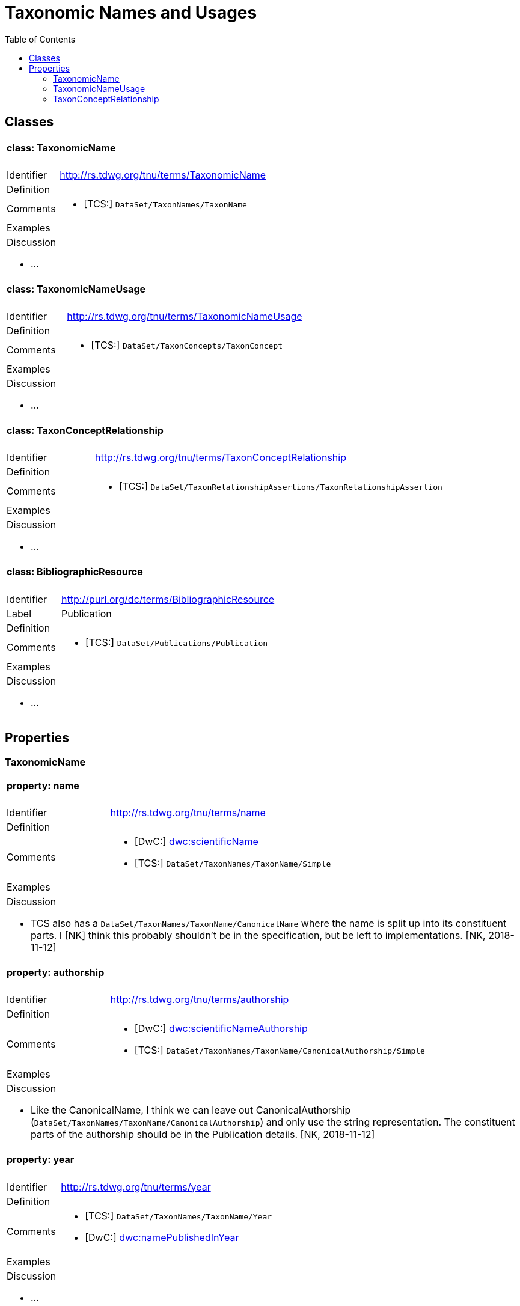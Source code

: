 = Taxonomic Names and Usages
:baseUrl: http://rs.tdwg.org/tnu/terms/
:dwc: http://rs.tdwg.org/dwc/terms/
:toc:
:toc-placement!:

toc::[]

== Classes

[cols="20%,80%"]
|===
2+a| ==== [small]#class:# TaxonomicName
| Identifier | {baseUrl}TaxonomicName
| Definition |
| Comments
a| * [TCS:] `DataSet/TaxonNames/TaxonName`
| Examples |
2+a|

.Discussion
* ...

|===

[cols="20%,80%"]
|===
2+a| ==== [small]#class:# TaxonomicNameUsage
| Identifier | {baseUrl}TaxonomicNameUsage
| Definition |
| Comments
a| * [TCS:] `DataSet/TaxonConcepts/TaxonConcept`
| Examples |
2+a|

.Discussion
* ...

|===

[cols="20%,80%"]
|===
2+a| ==== [small]#class:# TaxonConceptRelationship
| Identifier | {baseUrl}TaxonConceptRelationship
| Definition |
| Comments
a| * [TCS:] `DataSet/TaxonRelationshipAssertions/TaxonRelationshipAssertion`
| Examples |
2+a|

.Discussion
* ...

|===

[cols="20%,80%"]
|===
2+a| ==== [small]#class:# BibliographicResource
| Identifier | http://purl.org/dc/terms/BibliographicResource
| Label | Publication
| Definition |
| Comments
a| * [TCS:] `DataSet/Publications/Publication`
| Examples |
2+a|

.Discussion
* ...

|===

== Properties

=== TaxonomicName

[cols="20%,80%"]
|===
2+a| ==== [small]#property:# name
| Identifier | {baseUrl}name
| Definition |
| Comments
a| * [DwC:] {dwc}scientificName[dwc:scientificName]
* [TCS:] `DataSet/TaxonNames/TaxonName/Simple`
| Examples |

2+a| .Discussion
* TCS also has a `DataSet/TaxonNames/TaxonName/CanonicalName` where the name is
  split up into its constituent parts. I [NK] think this probably shouldn't be
  in the specification, but be left to implementations. [NK, 2018-11-12]

|===

[cols="20%,80%"]
|===
2+a| ==== [small]#property:# authorship
| Identifier | {baseUrl}authorship
| Definition |
| Comments
a| * [DwC:] {dwc}scientificNameAuthorship[dwc:scientificNameAuthorship]
  * [TCS:] `DataSet/TaxonNames/TaxonName/CanonicalAuthorship/Simple`
| Examples |

2+a| .Discussion
* Like the CanonicalName, I think we can leave out CanonicalAuthorship
  (`DataSet/TaxonNames/TaxonName/CanonicalAuthorship`) and only use the string
  representation. The constituent parts of the authorship should be in the
  Publication details. [NK, 2018-11-12]

|===

[cols="20%,80%"]
|===
2+a| ==== [small]#property:# year
| Identifier | {baseUrl}year
| Definition |
| Comments
a|
* [TCS:] `DataSet/TaxonNames/TaxonName/Year`
* [DwC:] {dwc}namePublishedInYear[dwc:namePublishedInYear]
| Examples |
2+a|

.Discussion
* ...

|===

[cols="20%,80%"]
|===
2+a| ==== [small]#property:# rank
| Identifier | {baseUrl}rank
| Definition |
| Comments
a|
* [TCS:] `DataSet/TaxonNames/TaxonName/Rank`
* [DwC:] {dwc}taxonRank[dwc:taxonRank]
| Examples |
2+a|

.Discussion
* ...

|===

[cols="20%,80%"]
|===
2+a| ==== [small]#property:# rankString
| Identifier | {baseUrl}rankString
| Definition |
| Comments
a|
* [Dwc:] {dwc}verbatimTaxonRank[dwc:verbatimTaxonRank]
| Examples |
2+a|

.Discussion
* ...

|===

[cols="20%,80%"]
|===
2+a| ==== [small]#property:# nomenclaturalCode
| Identifier | {baseUrl}nomenclaturalCode
| Definition |
| Comments
a|
* [TCS:] `DataSet/TaxonNames/TaxonName/@nomenclaturalCode`
* [DwC:] {dwc}nomenclaturalCode[dwc:nomenclaturalCode]
| Examples |
2+a|

.Discussion
* ...

|===

[cols="20%,80%"]
|===
2+a| ==== [small]#property:# nomenclaturalStatus
| Identifier | {baseUrl}nomenclaturalStatus
| Definition
| The status related to the original publication of the name and its conformance
  to the relevant rules of nomenclature. It is based essentially on an algorithm
  according to the business rules of the code. It requires no taxonomic opinion.
| Comments
a|
* TCS equivalent: `DataSet/TaxonNames/TaxonName/PublicationStatus`
* DwC equivalent: {dwc}nomenclaturalStatus[dwc:nomenclaturalStatus]
| Examples | `nom. inval.`, `nom. illeg.`
2+a|

.Discussion
- In TCS `PublicationStatus` is a NomenclaturalNoteType (complexType with
  several sub-elements), which allows for a lot of detail, but is not so great
  for searching and linking etc. We should have a vocabulary on this term and
  deal with the detail in the vocabulary. Rules (or their numbering) tend to
  change between consecutive issues of a Code. [NK, 2018-11-12]
- Should this also be moved to TaxonomicNameUsage? [NK, 2018-11-12]

|===

=== TaxonomicNameUsage

[cols="20%,80%"]
|===
2+a| ==== [small]#property:# label
| Identifier | {baseUrl}label
| Definition |
| Comments |
| Examples |
2+a|

.Discussion
* This will expand to '`taxonomicNameUsageLabel`' in flat serialisations.
* `:TaxonomicConceptLabel` of Senderov _et al._ 2018.
* Replaces `accordingToString` (`DataSet/TaxonConcepts/TaxonConcept/AccordingTo/Simple`)
  and `nameString` (`DataSet/TaxonConcepts/TaxonConcept/Name/TaxonName/Simple`)
  from the TDWG Taxon LSID Ontology (and TCS). [NK, 2018-11-12]

|===

[cols="20%,80%"]
|===
2+a| ==== [small]#property:# taxonomicName
| Identifier | {baseUrl}taxonomicName
| Definition |
| Comments
a|
* [TCS:] `DataSet/TaxonConcepts/TaxonConcept/Name`
| Examples |
2+a|

.Discussion
* I thought better replace 'name' with 'taxonomicName', so that people do not
  think it as a _de facto_ identifier for a TNU. [NK, 2018-11-12]
|===

[cols="20%,80%"]
|===
2+a| ==== [small]#property:# accordingTo
| Identifier | {baseUrl}accordingTo
| Definition |
| Comments
a|
* [TCS:] `DataSet/TaxonConcepts/TaxonConcept/AccordingTo`
| Examples |
2+a|

.Discussion
* ...

|===

[cols="20%,80%"]
|===
2+a| ==== [small]#property:# microReference
| Identifier | {baseUrl}microReference
| Definition |
| Comments
a|
* [TCS:]
** `DataSet/TaxonConcepts/TaxonConcept/AccordingTo/AccordingToDetailed/MicroReference`
** `DataSet/TaxonNames/TaxonName/MicroReference`
** `DataSet/TaxonNames/TaxonName/Typification/TypeVouchers/TypeVoucher/LectotypeMicroReference`
** `DataSet/TaxonNames/TaxonName/Typification/TypeName/LectotypeMicroReference`
** `//element(*,NomenclaturalNoteType)/MicroReference`
| Examples |
2+a|

.Discussion
* TCS uses MicroReference in a number of places, including in the TaxonName
  class. I think all the bits in the TaxonName class where this applies to
  have been moved into the TaxonomicNameUsage class, but we are still going
  to need micro references in the TaxonConceptRelationship class. Would it be
  useful to have a Reference that comprises a Publication (or
  BibliographicResource) and a micro reference? (I probably wouldn't use it in a
  database, but would in JSON) [NK, 2018-11-12]

|===

[cols="20%,80%"]
|===
2+a| ==== [small]#property:# type
| Identifier | {baseUrl}type
| Definition |
| Comments |
| Examples |
2+a|

.Discussion
* I propose to replace the TCS `primary` (`DataSet/TaxonConcepts/TaxonConcept/@primary`)
  attribute with a `type` property. This allows for a vocabulary with just '`primary`'
  and '`secondary`', basically corresponding to the boolean in TCS, or a more
  detailed Taxonomic Name Usage Type vocabulary. [NK, 2018-11-12]
|===

[cols="20%,80%"]
|===
2+a| ==== [small]#property:# typification
| Identifier | {baseUrl}typification
| Definition |
| Comments
a|
* [TCS:] `DataSet/TaxonNames/TaxonName/Typification`
2+a|

.Discussion
* ...

| Examples |
2+a|

.Discussion
* It might be better to leave this out of the specification, but implementations
  will need to have a repeatable typification element, that contains the
  typeOfType and typeSpecimen properties. [NK, 2018-11-12]
* Lecto- and Neotypifications are TNUs. Does this mean that Typification is
  better moved to the TaxonomicNameUsage class? (I think I'd like that; so much
  so that I went ahead and did it) [NK, 2018-11-12]

|===

[cols="20%,80%"]
|===
2+a| ==== [small]#property:# typeOfType
| Identifier | {baseUrl}typeOfType
| Definition |
| Comments
a|
* [TCS:] `DataSet/TaxonNames/TaxonName/Typification/TypeVouchers/TypeVoucher/@typeOfType`
| Examples |
2+a|

.Discussion
* ...

|===

[cols="20%,80%"]
|===
2+a| ==== [small]#property:# typeSpecimen
| Identifier | {baseUrl}typeSpecimen
| Definition |
| Comments
a|
* [TCS:] `DataSet/TaxonNames/TaxonName/Typification/TypeVouchers/TypeVoucher/VoucherReference`
| Examples |
2+a|

.Discussion
* ...

|===

[cols="20%,80%"]
|===
2+a| ==== [small]#property:# circumscription
| Identifier | {baseUrl}circumscription
| Definition |
| Comments
a|
* [TCS:] `DataSet/TaxonConcepts/TaxonConcept/SpecimenCircumscription`
  + `DataSet/TaxonConcepts/TaxonConcept/CharacterCircumscription`
| Examples |
2+a|

.Discussion
* I wonder if anybody has ever implemented this, or has an idea how to implement
  it. I propose to have a single `circumsciption` property as a place holder.
  [NK, 2018-11-12]

|===

[cols="20%,80%"]
|===
2+a| ==== [small]#property:# relationships
| Identifier | {baseUrl}relationships
| Definition |
| Comments
a|
* [TCS:] DataSet/TaxonConcepts/TaxonConcept/TaxonRelationships
| Examples |
2+a|

.Discussion
* Taxonomic Name Usage relationships will be discussed later (early 2019).
* I expect the TCS NomenclaturalNoteTypes can be treated as TNU relationships.
  [NK, 2018-11-12]

|===

[cols="20%,80%"]
|===
2+a| ==== [small]#property:# facts
| Identifier | {baseUrl}facts
| Definition |
| Comments |
| Examples |
2+a|

.Discussion
* I can't find this in TCS, but it is in the TDWG Taxon Concept LSID Ontology as
  `hasInformation` and has the Species Profile Model `InfoItem` as it range. I
  think this is the same as the __Fact__s in the Berlin Model (or MoReTax). Good
  to have as an attachment point for traits? [NK, 2018-11-12]

|===


=== TaxonConceptRelationship

TODO
